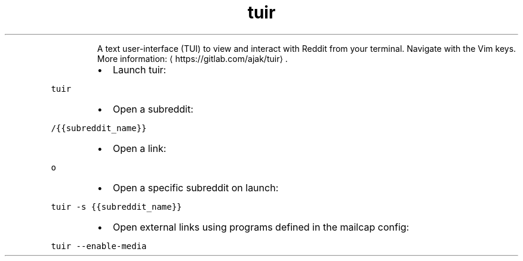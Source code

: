 .TH tuir
.PP
.RS
A text user\-interface (TUI) to view and interact with Reddit from your terminal.
Navigate with the Vim keys.
More information: \[la]https://gitlab.com/ajak/tuir\[ra]\&.
.RE
.RS
.IP \(bu 2
Launch tuir:
.RE
.PP
\fB\fCtuir\fR
.RS
.IP \(bu 2
Open a subreddit:
.RE
.PP
\fB\fC/{{subreddit_name}}\fR
.RS
.IP \(bu 2
Open a link:
.RE
.PP
\fB\fCo\fR
.RS
.IP \(bu 2
Open a specific subreddit on launch:
.RE
.PP
\fB\fCtuir \-s {{subreddit_name}}\fR
.RS
.IP \(bu 2
Open external links using programs defined in the mailcap config:
.RE
.PP
\fB\fCtuir \-\-enable\-media\fR
